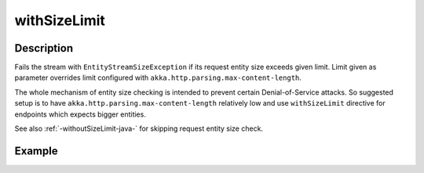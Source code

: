 .. _-withSizeLimit-java-:

withSizeLimit
===============

Description
-----------
Fails the stream with ``EntityStreamSizeException`` if its request entity size exceeds given limit. Limit given
as parameter overrides limit configured with ``akka.http.parsing.max-content-length``.

The whole mechanism of entity size checking is intended to prevent certain Denial-of-Service attacks.
So suggested setup is to have ``akka.http.parsing.max-content-length`` relatively low and use ``withSizeLimit``
directive for endpoints which expects bigger entities.

See also :ref:`-withoutSizeLimit-java-` for skipping request entity size check.

Example
-------

.. includecode:: ../../../../code/docs/http/javadsl/server/directives/MiscDirectivesExamplesTest.java#withSizeLimitExample
